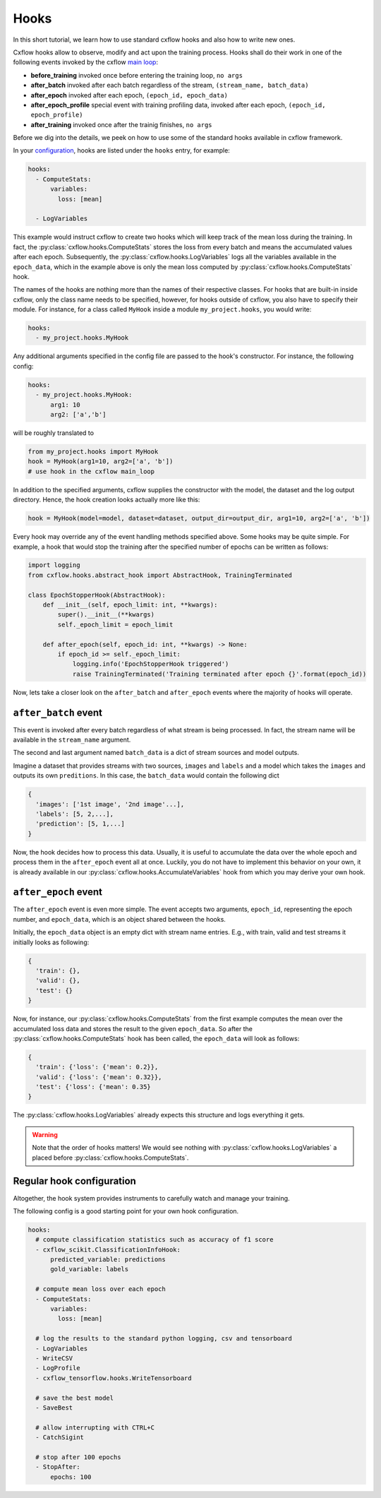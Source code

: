 Hooks
*****

In this short tutorial, we learn how to use standard cxflow hooks and also how 
to write new ones.

Cxflow hooks allow to observe, modify and act upon the training process.
Hooks shall do their work in one of the following events invoked by the cxflow `main loop <main_loop.html>`_:

- **before_training** invoked once before entering the training loop, ``no args``
- **after_batch** invoked after each batch regardless of the stream, ``(stream_name, batch_data)``
- **after_epoch** invoked after each epoch, ``(epoch_id, epoch_data)``
- **after_epoch_profile** special event with training profiling data, invoked after each epoch, ``(epoch_id, epoch_profile)``
- **after_training** invoked once after the trainig finishes, ``no args``

Before we dig into the details, we peek on how to use some of the standard hooks 
available in cxflow framework.

In your `configuration <config.html>`_, hooks are listed under the ``hooks`` 
entry, for example:

.. code-block:: yaml

    hooks:
      - ComputeStats:
          variables:
            loss: [mean]

      - LogVariables

This example would instruct cxflow to create two hooks which will keep track of 
the mean loss during the training.
In fact, the :py:class:`cxflow.hooks.ComputeStats` stores the loss from every batch and means the accumulated values after
each epoch.
Subsequently, the :py:class:`cxflow.hooks.LogVariables` logs all the variables available in the ``epoch_data``, which
in the example above is only the mean loss computed by :py:class:`cxflow.hooks.ComputeStats` hook.

The names of the hooks are nothing more than the names of their respective classes.
For hooks that are built-in inside cxflow, only the class name needs to be specified,
however, for hooks outside of cxflow, you also have to specify their module. For instance,
for a class called ``MyHook`` inside a module ``my_project.hooks``, you would write:

.. code-block:: yaml

    hooks:
      - my_project.hooks.MyHook

Any additional arguments specified in the config file are passed to the hook's constructor.
For instance, the following config:

.. code-block:: yaml

    hooks:
      - my_project.hooks.MyHook:
          arg1: 10
          arg2: ['a','b']

will be roughly translated to

.. code-block:: python

    from my_project.hooks import MyHook
    hook = MyHook(arg1=10, arg2=['a', 'b'])
    # use hook in the cxflow main_loop

In addition to the specified arguments, cxflow supplies the constructor with the model,
the dataset and the log output directory.
Hence, the hook creation looks actually more like this:

.. code-block:: python

    hook = MyHook(model=model, dataset=dataset, output_dir=output_dir, arg1=10, arg2=['a', 'b'])

Every hook may override any of the event handling methods specified above. Some hooks may be quite simple.
For example, a hook that would stop the training after the specified number of epochs can be written as follows:

.. code-block:: python

    import logging
    from cxflow.hooks.abstract_hook import AbstractHook, TrainingTerminated

    class EpochStopperHook(AbstractHook):
        def __init__(self, epoch_limit: int, **kwargs):
            super().__init__(**kwargs)
            self._epoch_limit = epoch_limit

        def after_epoch(self, epoch_id: int, **kwargs) -> None:
            if epoch_id >= self._epoch_limit:
                logging.info('EpochStopperHook triggered')
                raise TrainingTerminated('Training terminated after epoch {}'.format(epoch_id))

Now, lets take a closer look on the ``after_batch`` and ``after_epoch`` events where the majority
of hooks will operate.

``after_batch`` event
=====================

This event is invoked after every batch regardless of what stream is being processed.
In fact, the stream name will be available in the ``stream_name`` argument.

The second and last argument named ``batch_data`` is a dict of stream sources and model outputs.

Imagine a dataset that provides streams with two sources, ``images`` and ``labels`` and a model which
takes the ``images`` and outputs its own ``preditions``.
In this case, the ``batch_data`` would contain the following dict

.. code-block:: python

    {
      'images': ['1st image', '2nd image'...],
      'labels': [5, 2,...],
      'prediction': [5, 1,...]
    }

Now, the hook decides how to process this data. Usually, it is useful to accumulate the data over
the whole epoch and process them in the ``after_epoch`` event all at once.
Luckily, you do not have to implement this behavior on your own, it is already
available in our :py:class:`cxflow.hooks.AccumulateVariables` hook from which
you may derive your own hook.

``after_epoch`` event
=====================

The ``after_epoch`` event is even more simple.
The event accepts two arguments, ``epoch_id``, representing the epoch number, and
``epoch_data``, which is an object shared between the hooks.

Initially, the ``epoch_data`` object is an empty dict with stream name entries.
E.g., with train, valid and test streams it initially looks as following:

.. code-block:: python

    {
      'train': {},
      'valid': {},
      'test': {}
    }

Now, for instance, our :py:class:`cxflow.hooks.ComputeStats` from the first example computes the mean over the
accumulated loss data and stores the result to the given ``epoch_data``. So after
the :py:class:`cxflow.hooks.ComputeStats` hook has been called, the ``epoch_data`` will look as follows:

.. code-block:: python

    {
      'train': {'loss': {'mean': 0.2}},
      'valid': {'loss': {'mean': 0.32}},
      'test': {'loss': {'mean': 0.35}
    }

The :py:class:`cxflow.hooks.LogVariables` already expects this structure and logs everything it gets.

.. warning::
    Note that the order of hooks matters! We would see nothing with 
    :py:class:`cxflow.hooks.LogVariables` a placed before :py:class:`cxflow.hooks.ComputeStats`.

Regular hook configuration
==========================

Altogether, the hook system provides instruments to carefully watch and manage your training.

The following config is a good starting point for your own hook configuration.

.. code-block:: yaml
  
    hooks:
      # compute classification statistics such as accuracy of f1 score
      - cxflow_scikit.ClassificationInfoHook:
          predicted_variable: predictions
          gold_variable: labels

      # compute mean loss over each epoch
      - ComputeStats:
          variables:
            loss: [mean]

      # log the results to the standard python logging, csv and tensorboard
      - LogVariables
      - WriteCSV
      - LogProfile
      - cxflow_tensorflow.hooks.WriteTensorboard

      # save the best model
      - SaveBest

      # allow interrupting with CTRL+C
      - CatchSigint

      # stop after 100 epochs
      - StopAfter:
          epochs: 100
